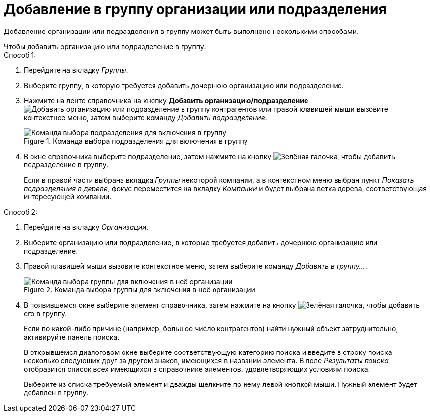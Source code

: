 = Добавление в группу организации или подразделения

Добавление организации или подразделения в группу может быть выполнено несколькими способами.

.Чтобы добавить организацию или подразделение в группу:
--
.Способ 1:
. Перейдите на вкладку _Группы_.
. Выберите группу, в которую требуется добавить дочернюю организацию или подразделение.
. Нажмите на ленте справочника на кнопку *Добавить организацию/подразделение* image:buttons/add-partner-dept-company.png[Добавить организацию или подразделение в группу контрагентов] или правой клавишей мыши вызовите контекстное меню, затем выберите команду _Добавить подразделение_.
+
.Команда выбора подразделения для включения в группу
image::add-dept-to-group.png[Команда выбора подразделения для включения в группу]
+
. В окне справочника выберите подразделение, затем нажмите на кнопку image:buttons/check.png[Зелёная галочка], чтобы добавить подразделение в группу.
+
Если в правой части выбрана вкладка _Группы_ некоторой компании, а в контекстном меню выбран пункт _Показать подразделения в дереве_, фокус переместится на вкладку _Компании_ и будет выбрана ветка дерева, соответствующая интересующей компании.
--

--
.Способ 2:
. Перейдите на вкладку _Организации_.
. Выберите организацию или подразделение, в которые требуется добавить дочернюю организацию или подразделение.
. Правой клавишей мыши вызовите контекстное меню, затем выберите команду _Добавить в группу..._.
+
.Команда выбора группы для включения в неё организации
image::select-group-to-add.png[Команда выбора группы для включения в неё организации]
+
. В появившемся окне выберите элемент справочника, затем нажмите на кнопку image:buttons/check.png[Зелёная галочка], чтобы добавить его в группу.
+
Если по какой-либо причине (например, большое число контрагентов) найти нужный объект затруднительно, активируйте панель поиска.
+
В открывшемся диалоговом окне выберите соответствующую категорию поиска и введите в строку поиска несколько следующих друг за другом знаков, имеющихся в названии элемента. В поле _Результаты поиска_ отобразится список всех имеющихся в справочнике элементов, удовлетворяющих условиям поиска.
+
Выберите из списка требуемый элемент и дважды щелкните по нему левой кнопкой мыши. Нужный элемент будет добавлен в группу.
--
